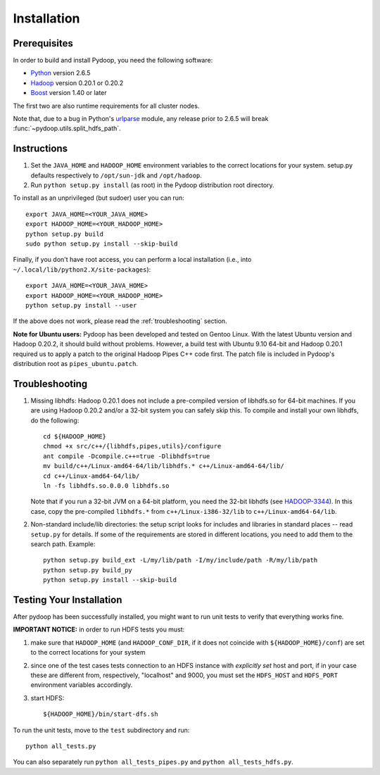 Installation
============

Prerequisites
-------------

In order to build and install Pydoop, you need the following software:

* `Python <http://www.python.org>`_ version 2.6.5
* `Hadoop <http://hadoop.apache.org>`_ version 0.20.1 or 0.20.2
* `Boost <http://www.boost.org>`_ version 1.40 or later

The first two are also runtime requirements for all cluster nodes.

Note that, due to a bug in Python's `urlparse
<http://docs.python.org/release/2.6.5/library/urlparse.html>`_ module,
any release prior to 2.6.5 will break
:func:`~pydoop.utils.split_hdfs_path`\ .


Instructions
------------

#. Set the ``JAVA_HOME`` and ``HADOOP_HOME`` environment variables to
   the correct locations for your system. setup.py defaults
   respectively to ``/opt/sun-jdk`` and ``/opt/hadoop``.

#. Run ``python setup.py install`` (as root) in the Pydoop
   distribution root directory.

To install as an unprivileged (but sudoer) user you can run::

  export JAVA_HOME=<YOUR_JAVA_HOME>
  export HADOOP_HOME=<YOUR_HADOOP_HOME>
  python setup.py build
  sudo python setup.py install --skip-build

Finally, if you don't have root access, you can perform a local
installation (i.e., into ``~/.local/lib/python2.X/site-packages``\ )::

  export JAVA_HOME=<YOUR_JAVA_HOME>
  export HADOOP_HOME=<YOUR_HADOOP_HOME>
  python setup.py install --user

If the above does not work, please read the :ref:`troubleshooting`
section.

**Note for Ubuntu users:** Pydoop has been developed and tested on
Gentoo Linux. With the latest Ubuntu version and Hadoop 0.20.2, it
should build without problems. However, a build test with Ubuntu 9.10
64-bit and Hadoop 0.20.1 required us to apply a patch to the original
Hadoop Pipes C++ code first. The patch file is included in Pydoop's
distribution root as ``pipes_ubuntu.patch``\ .


.. _troubleshooting:

Troubleshooting
---------------

#. Missing libhdfs: Hadoop 0.20.1 does not include a pre-compiled
   version of libhdfs.so for 64-bit machines. If you are using Hadoop
   0.20.2 and/or a 32-bit system you can safely skip this. To compile
   and install your own libhdfs, do the following::

    cd ${HADOOP_HOME}
    chmod +x src/c++/{libhdfs,pipes,utils}/configure
    ant compile -Dcompile.c++=true -Dlibhdfs=true
    mv build/c++/Linux-amd64-64/lib/libhdfs.* c++/Linux-amd64-64/lib/
    cd c++/Linux-amd64-64/lib/
    ln -fs libhdfs.so.0.0.0 libhdfs.so

   Note that if you run a 32-bit JVM on a 64-bit platform, you need
   the 32-bit libhdfs (see `HADOOP-3344
   <https://issues.apache.org/jira/browse/HADOOP-3344>`_\ ).  In this
   case, copy the pre-compiled ``libhdfs.*`` from
   ``c++/Linux-i386-32/lib`` to ``c++/Linux-amd64-64/lib``\ .

#. Non-standard include/lib directories: the setup script looks for
   includes and libraries in standard places -- read ``setup.py`` for
   details. If some of the requirements are stored in different
   locations, you need to add them to the search path. Example::

    python setup.py build_ext -L/my/lib/path -I/my/include/path -R/my/lib/path
    python setup.py build_py
    python setup.py install --skip-build


Testing Your Installation
-------------------------

After pydoop has been successfully installed, you might want to run
unit tests to verify that everything works fine.

**IMPORTANT NOTICE:** in order to run HDFS tests you must:

#. make sure that ``HADOOP_HOME`` (and ``HADOOP_CONF_DIR``, if it does
   not coincide with ``${HADOOP_HOME}/conf``\) are set to the correct
   locations for your system
#. since one of the test cases tests connection to an HDFS instance
   with *explicitly set* host and port, if in your case these are
   different from, respectively, "localhost" and 9000, you must set
   the ``HDFS_HOST`` and ``HDFS_PORT`` environment variables accordingly.
#. start HDFS::

     ${HADOOP_HOME}/bin/start-dfs.sh

To run the unit tests, move to the ``test`` subdirectory and run::

  python all_tests.py

You can also separately run ``python all_tests_pipes.py``
and ``python all_tests_hdfs.py``\ .

